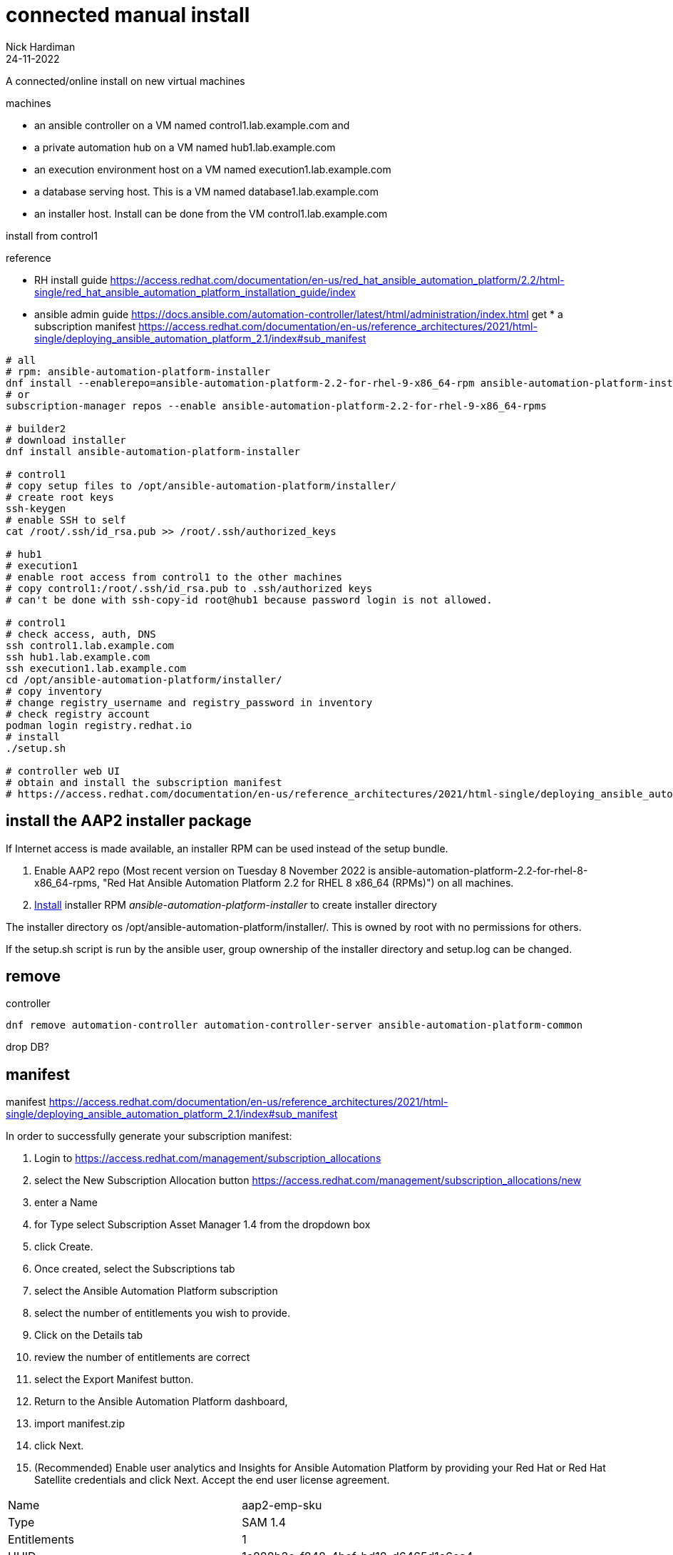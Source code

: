 = connected manual install
Nick Hardiman 
:source-highlighter: highlight.js
:revdate: 24-11-2022

A connected/online install on new virtual machines


machines

* an ansible controller on a VM named control1.lab.example.com and
* a private automation hub on a VM named hub1.lab.example.com
* an execution environment host on a VM named execution1.lab.example.com
* a database serving host. This is a VM named database1.lab.example.com
* an installer host. Install can be done from the VM control1.lab.example.com

install from control1

reference

* RH install guide
https://access.redhat.com/documentation/en-us/red_hat_ansible_automation_platform/2.2/html-single/red_hat_ansible_automation_platform_installation_guide/index
* ansible admin guide
https://docs.ansible.com/automation-controller/latest/html/administration/index.html get * a subscription manifest
https://access.redhat.com/documentation/en-us/reference_architectures/2021/html-single/deploying_ansible_automation_platform_2.1/index#sub_manifest

[source,shell]
....
# all
# rpm: ansible-automation-platform-installer
dnf install --enablerepo=ansible-automation-platform-2.2-for-rhel-9-x86_64-rpm ansible-automation-platform-installer
# or
subscription-manager repos --enable ansible-automation-platform-2.2-for-rhel-9-x86_64-rpms

# builder2
# download installer
dnf install ansible-automation-platform-installer

# control1
# copy setup files to /opt/ansible-automation-platform/installer/
# create root keys
ssh-keygen
# enable SSH to self
cat /root/.ssh/id_rsa.pub >> /root/.ssh/authorized_keys

# hub1
# execution1
# enable root access from control1 to the other machines
# copy control1:/root/.ssh/id_rsa.pub to .ssh/authorized keys
# can't be done with ssh-copy-id root@hub1 because password login is not allowed.

# control1
# check access, auth, DNS
ssh control1.lab.example.com
ssh hub1.lab.example.com
ssh execution1.lab.example.com
cd /opt/ansible-automation-platform/installer/
# copy inventory
# change registry_username and registry_password in inventory
# check registry account
podman login registry.redhat.io
# install
./setup.sh

# controller web UI
# obtain and install the subscription manifest
# https://access.redhat.com/documentation/en-us/reference_architectures/2021/html-single/deploying_ansible_automation_platform_2.1/index#sub_manifest
....


== install the AAP2 installer package

If Internet access is made available, an installer RPM can be used instead of the setup bundle. 

. Enable AAP2 repo (Most recent version on Tuesday 8 November 2022 is ansible-automation-platform-2.2-for-rhel-8-x86_64-rpms, "Red Hat Ansible Automation Platform 2.2 for RHEL 8 x86_64 (RPMs)") on all machines.
. https://access.redhat.com/documentation/en-us/red_hat_ansible_automation_platform/2.2/html-single/red_hat_ansible_automation_platform_installation_guide/index#choosing_and_obtaining_a_red_hat_ansible_automation_platform_installer[Install] installer RPM _ansible-automation-platform-installer_ to create installer directory

The installer directory os /opt/ansible-automation-platform/installer/.
This is owned by root with no permissions for others. 

If the setup.sh script is run by the ansible user, group ownership of the installer directory and setup.log can be changed. 

== remove 

controller

[source,shell]
....
dnf remove automation-controller automation-controller-server ansible-automation-platform-common
....

drop DB?

== manifest

manifest
https://access.redhat.com/documentation/en-us/reference_architectures/2021/html-single/deploying_ansible_automation_platform_2.1/index#sub_manifest

In order to successfully generate your subscription manifest:

. Login to
https://access.redhat.com/management/subscription_allocations
. select the New Subscription Allocation button
https://access.redhat.com/management/subscription_allocations/new
. enter a Name
. for Type select Subscription Asset Manager 1.4 from the dropdown box
. click Create.
. Once created, select the Subscriptions tab
. select the Ansible Automation Platform subscription
. select the number of entitlements you wish to provide.
. Click on the Details tab
. review the number of entitlements are correct
. select the Export Manifest button.
. Return to the Ansible Automation Platform dashboard,
. import manifest.zip
. click Next.
. (Recommended) Enable user analytics and Insights for Ansible Automation Platform by providing your Red Hat or Red Hat Satellite credentials and click Next.
Accept the end user license agreement.

[cols="1,1"]  
|===
|Name           
|aap2-emp-sku

|Type           
|SAM 1.4

|Entitlements   
|1

|UUID           
|1c888b2e-f848-4bef-bd18-d6465d1e6cc4
|===
